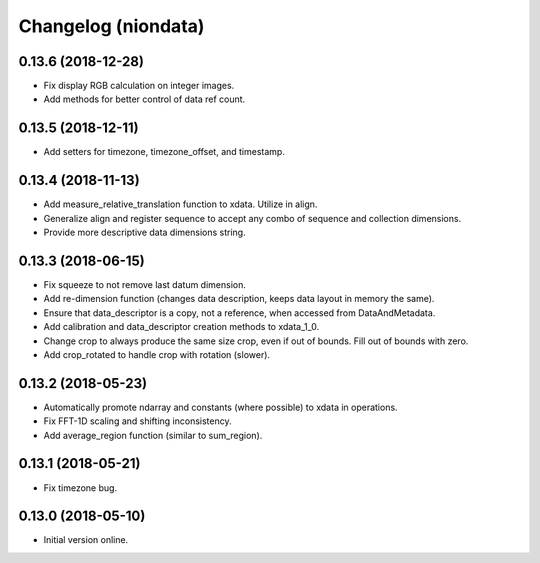 Changelog (niondata)
====================

0.13.6 (2018-12-28)
-------------------

- Fix display RGB calculation on integer images.

- Add methods for better control of data ref count.

0.13.5 (2018-12-11)
-------------------

- Add setters for timezone, timezone_offset, and timestamp.

0.13.4 (2018-11-13)
-------------------

- Add measure_relative_translation function to xdata. Utilize in align.

- Generalize align and register sequence to accept any combo of sequence and collection dimensions.

- Provide more descriptive data dimensions string.

0.13.3 (2018-06-15)
-------------------

- Fix squeeze to not remove last datum dimension.

- Add re-dimension function (changes data description, keeps data layout in memory the same).

- Ensure that data_descriptor is a copy, not a reference, when accessed from DataAndMetadata.

- Add calibration and data_descriptor creation methods to xdata_1_0.

- Change crop to always produce the same size crop, even if out of bounds. Fill out of bounds with zero.

- Add crop_rotated to handle crop with rotation (slower).

0.13.2 (2018-05-23)
-------------------

- Automatically promote ndarray and constants (where possible) to xdata in operations.

- Fix FFT-1D scaling and shifting inconsistency.

- Add average_region function (similar to sum_region).

0.13.1 (2018-05-21)
-------------------

- Fix timezone bug.

0.13.0 (2018-05-10)
-------------------

- Initial version online.
